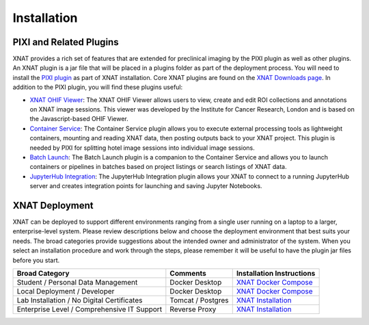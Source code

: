Installation
============

------------------------
PIXI and Related Plugins
------------------------
XNAT provides a rich set of features that are extended for preclinical imaging by the PIXI plugin as well as other plugins.
An XNAT plugin is a jar file that will be placed in a plugins folder as part of the deployment process. You will need to
install the `PIXI plugin`_ as part of XNAT installation.
Core XNAT plugins are found on the `XNAT Downloads page`_.
In addition to the PIXI plugin, you will find these plugins useful:

- `XNAT OHIF Viewer`_: The XNAT OHIF Viewer allows users to view, create and edit ROI collections and annotations on XNAT image sessions. This viewer was developed by the Institute for Cancer Research, London and is based on the Javascript-based OHIF Viewer.
- `Container Service`_: The Container Service plugin allows you to execute external processing tools as lightweight containers, mounting and reading XNAT data, then posting outputs back to your XNAT project. This plugin is needed by PIXI for splitting hotel image sessions into individual image sessions.
- `Batch Launch`_: The Batch Launch plugin is a companion to the Container Service and allows you to launch containers or pipelines in batches based on project listings or search listings of XNAT data.
- `JupyterHub Integration`_: The JupyterHub Integration plugin allows your XNAT to connect to a running JupyterHub server and creates integration points for launching and saving Jupyter Notebooks.

---------------
XNAT Deployment
---------------
XNAT can be deployed to support different environments ranging from a single user running on a laptop to a larger, enterprise-level system.
Please review descriptions below and choose the deployment environment that best suits your needs.
The broad categories provide suggestions about the intended owner and administrator of the system.
When you select an installation procedure and work through the steps, please remember it will be useful to have the plugin jar files before you start.

+---------------------------------------------+-----------------+----------------------------------------+
| Broad Category                              | Comments        | Installation Instructions              |
+=============================================+=================+========================================+
| Student / Personal Data Management          | Docker Desktop  | `XNAT Docker Compose`_                 |
+---------------------------------------------+-----------------+----------------------------------------+
| Local Deployment / Developer                | Docker Desktop  | `XNAT Docker Compose`_                 |
+---------------------------------------------+-----------------+----------------------------------------+
| Lab Installation / No Digital Certificates  |Tomcat / Postgres| `XNAT Installation`_                   |
+---------------------------------------------+-----------------+----------------------------------------+
| Enterprise Level / Comprehensive IT Support | Reverse Proxy   | `XNAT Installation`_                   |
+---------------------------------------------+-----------------+----------------------------------------+

.. _XNAT Downloads page: https://www.xnat.org/download/
.. _PIXI plugin: https://github.com/preclinical-imaging/pixi-plugin/releases
.. _XNAT OHIF Viewer: https://wiki.xnat.org/xnat-ohif-viewer
.. _Container Service: https://wiki.xnat.org/container-service/
.. _Batch Launch: https://wiki.xnat.org/xnat-tools/batch-launch-plugin
.. _JupyterHub Integration: https://wiki.xnat.org/jupyter-integration

.. _XNAT Docker Compose: https://github.com/NrgXnat/xnat-docker-compose
.. _XNAT In Vagrant Virtual Environment: https://wiki.xnat.org/documentation/running-xnat-in-a-vagrant-virtual-machine
.. _XNAT Installation: https://wiki.xnat.org/documentation/xnat-installation-guide